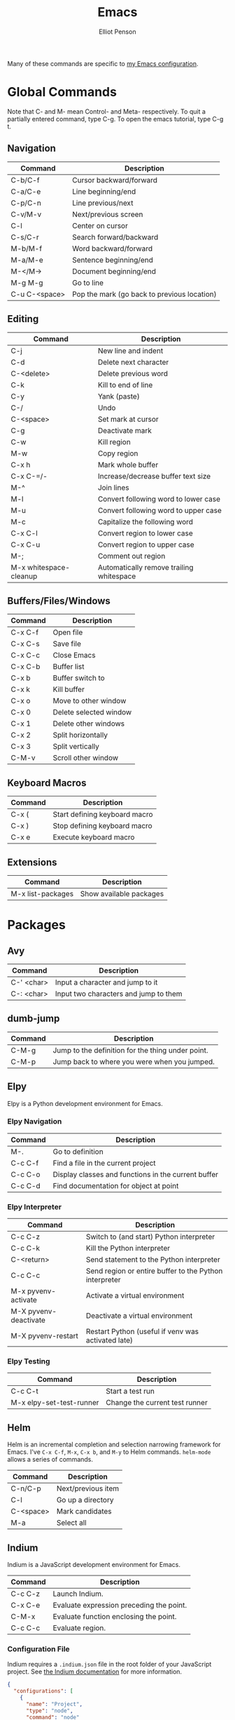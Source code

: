 #+TITLE: Emacs
#+AUTHOR: Elliot Penson

Many of these commands are specific to [[https://github.com/ElliotPenson/.emacs.d][my Emacs configuration]].

* Global Commands

  Note that C- and M- mean Control- and Meta- respectively. To quit a partially
  entered command, type C-g. To open the emacs tutorial, type C-g t.

** Navigation

   | Command       | Description                                 |
   |---------------+---------------------------------------------|
   | C-b/C-f       | Cursor backward/forward                     |
   | C-a/C-e       | Line beginning/end                          |
   | C-p/C-n       | Line previous/next                          |
   | C-v/M-v       | Next/previous screen                        |
   | C-l           | Center on cursor                            |
   | C-s/C-r       | Search forward/backward                     |
   | M-b/M-f       | Word backward/forward                       |
   | M-a/M-e       | Sentence beginning/end                      |
   | M-</M->       | Document beginning/end                      |
   | M-g M-g       | Go to line                                  |
   | C-u C-<space> | Pop the mark (go back to previous location) |

** Editing

   | Command                | Description                                 |
   |------------------------+---------------------------------------------|
   | C-j                    | New line and indent                         |
   | C-d                    | Delete next character                       |
   | C-<delete>             | Delete previous word                        |
   | C-k                    | Kill to end of line                         |
   | C-y                    | Yank (paste)                                |
   | C-/                    | Undo                                        |
   | C-<space>              | Set mark at cursor                          |
   | C-g                    | Deactivate mark                             |
   | C-w                    | Kill region                                 |
   | M-w                    | Copy region                                 |
   | C-x h                  | Mark whole buffer                           |
   | C-x C-=/-              | Increase/decrease buffer text size          |
   | M-^                    | Join lines                                  |
   | M-l                    | Convert following word to lower case        |
   | M-u                    | Convert following word to upper case        |
   | M-c                    | Capitalize the following word               |
   | C-x C-l                | Convert region to lower case                |
   | C-x C-u                | Convert region to upper case                |
   | M-;                    | Comment out region                          |
   | M-x whitespace-cleanup | Automatically remove trailing whitespace    |

** Buffers/Files/Windows

   | Command | Description            |
   |---------+------------------------|
   | C-x C-f | Open file              |
   | C-x C-s | Save file              |
   | C-x C-c | Close Emacs            |
   | C-x C-b | Buffer list            |
   | C-x b   | Buffer switch to       |
   | C-x k   | Kill buffer            |
   | C-x o   | Move to other window   |
   | C-x 0   | Delete selected window |
   | C-x 1   | Delete other windows   |
   | C-x 2   | Split horizontally     |
   | C-x 3   | Split vertically       |
   | C-M-v   | Scroll other window    |

** Keyboard Macros

   | Command | Description                   |
   |---------+-------------------------------|
   | C-x (   | Start defining keyboard macro |
   | C-x )   | Stop defining keyboard macro  |
   | C-x e   | Execute keyboard macro        |

** Extensions

   | Command           | Description             |
   |-------------------+-------------------------|
   | M-x list-packages | Show available packages |

* Packages

** Avy

   | Command    | Description                           |
   |------------+---------------------------------------|
   | C-' <char> | Input a character and jump to it      |
   | C-: <char> | Input two characters and jump to them |

** dumb-jump

   | Command | Description                                       |
   |---------+---------------------------------------------------|
   | C-M-g   | Jump to the definition for the thing under point. |
   | C-M-p   | Jump back to where you were when you jumped.      |

** Elpy

   Elpy is a Python development environment for Emacs.

*** Elpy Navigation

    | Command | Description                                         |
    |---------+-----------------------------------------------------|
    | M-.     | Go to definition                                    |
    | C-c C-f | Find a file in the current project                  |
    | C-c C-o | Display classes and functions in the current buffer |
    | C-c C-d | Find documentation for object at point              |

*** Elpy Interpreter

    | Command               | Description                                            |
    |-----------------------+--------------------------------------------------------|
    | C-c C-z               | Switch to (and start) Python interpreter               |
    | C-c C-k               | Kill the Python interpreter                            |
    | C-<return>            | Send statement to the Python interpreter               |
    | C-c C-c               | Send region or entire buffer to the Python interpreter |
    | M-x pyvenv-activate   | Activate a virtual environment                         |
    | M-X pyvenv-deactivate | Deactivate a virtual environment                       |
    | M-X pyvenv-restart    | Restart Python (useful if venv was activated late)     |

*** Elpy Testing

    | Command                  | Description                    |
    |--------------------------+--------------------------------|
    | C-c C-t                  | Start a test run               |
    | M-x elpy-set-test-runner | Change the current test runner |

** Helm

   Helm is an incremental completion and selection narrowing framework for
   Emacs. I've ~C-x C-f~, ~M-x~, ~C-x b~, and ~M-y~ to Helm
   commands. ~helm-mode~ allows a series of commands.

   | Command   | Description           |
   |-----------+-----------------------|
   | C-n/C-p   | Next/previous item    |
   | C-l       | Go up a directory     |
   | C-<space> | Mark candidates       |
   | M-a       | Select all            |

** Indium

   Indium is a JavaScript development environment for Emacs.

   | Command | Description                              |
   |---------+------------------------------------------|
   | C-c C-z | Launch Indium.                           |
   | C-x C-e | Evaluate expression preceding the point. |
   | C-M-x   | Evaluate function enclosing the point.   |
   | C-c C-c | Evaluate region.                         |

*** Configuration File

    Indium requires a ~.indium.json~ file in the root folder of your JavaScript
    project. See [[https://indium.readthedocs.io/en/latest/setup.html][the Indium documentation]] for more information.

    #+BEGIN_SRC json
      {
        "configurations": [
          {
            "name": "Project",
            "type": "node",
            "command": "node"
          }
        ]
      }
    #+END_SRC

    The ~type~ attribute may be ~"node"~ or ~"chrome"~.

** Org mode

   Headings: * for h1, ** for h2, etc.
   Formatting: *bold*, /italics/

   | Command            | Description                    |
   |--------------------+--------------------------------|
   | <tab> (on heading) | Expand/collapse section        |
   | C-<enter>          | New heading of same level      |
   | C-c C-n/p          | Next/previous heading          |
   | C-c <bar>          | Create a new table             |
   | <tab> (in table)   | Move to next cell in table     |
   | "<s" <tab>         | New code snippet               |
   | C-c '              | Edit snippet in native mode    |
   | C-c C-e            | Dispatch for export            |
   | M-<enter>          | New list item at current level |

*** Clocking

    | Command     | Description                                                        |
    |-------------+--------------------------------------------------------------------|
    | C-c C-x C-i | Start clock on current item                                        |
    | C-c C-x C-o | Stop clock on current item                                         |
    | C-c C-c     | Recompute the time interval (afer changing one of the time stamps) |
    | C-c C-x C-q | Cancel current clock                                               |
    | C-c C-x C-r | Generate dynamic block containing a clock report                   |
    | C-C C-c     | Update dynamic block at point                                      |

** Paredit

   | Command | Description                            |
   |---------+----------------------------------------|
   | M-(     | Wrap parens around an sexp             |
   | M-"     | Wrap quotes around an sexp             |
   | C-)     | "Slurp" forward. Pull in sexp on right |
   | C-(     | "Slurp" backward. Pull in sexp on left |
   | C-}     | "Barf" forward. Push out last sexp     |
   | C-{     | "Barf" backward. Push out first sexp   |

** Projectile

   | Command   | Description                  |
   |-----------+------------------------------|
   | C-c p f   | Find file in current project |
   | C-c p p   | Switch project               |
   | C-c p s g | Grep in project              |

** Restclient

   Explore and test REST services with Emacs. Run queries from a plain-text file
   and display output.

*** Restclient Commands

    | Command | Description             |
    |---------+-------------------------|
    | C-c C-c | Run query under cursor. |
    | C-c C-p | Jump to previous query. |
    | C-c C-n | Jump to next query.     |
    | C-c C-u | Copy as cURL command.   |

*** Restclient Example

   #+BEGIN_SRC restclient
     # -*- Restclient -*-

     #
     # GET request. Note that comments act as separators.
     #
     GET https://api.github.com
     User-Agent: Emacs Restclient

     #
     # POST request. Entity goes after an empty line. Same for PUT.
     #
     POST https://fake.api.com/rest/api/1/search
     Content-Type: application/json

     {
             "user": "John",
             "text": "Test query"
     }

     #
     # Declare and use variables.
     #
     :word = anthropomorphic
     :number = (+ 1 2)

     GET http://www.dictionary.com/api/:word/:number
   #+END_SRC

** Slime

   Run slime with M-x slime. See [[http://pchristensen.com/wp-content/uploads/2008/02/slimecommands.pdf][Peter Christensen's cheat sheet]] for
   more commands.

*** Compilation/Evaluation

    | Command | Description                  |
    |---------+------------------------------|
    | C-c C-k | Compile and load entire file |
    | C-c C-c | Compile the toplevel form    |
    | C-x C-e | Evaluate last expression     |
    | C-c M-c | Remove all compilation notes |

*** REPL

    | Command | Description                     |
    |---------+---------------------------------|
    | C-c M-p | Set current REPL package        |
    | M-p/M-n | REPL: Go to previous/next input |
    | C-c C-c | REPL: Interrupt                 |
    | TAB     | REPL: Complete symbol at point  |

*** Editing

    | Command   | Description                               |
    |-----------+-------------------------------------------|
    | C-c C-d h | Hyperspec lookup                          |
    | C-c C-w c | Show function callers                     |
    | C-c <     | List callers of a function                |
    | C-c >     | List callees of a function                |
    | M-.       | Go to definition                          |
    | M-,       | Return from definition to examined symbol |
    | M-TAB     | Complete symbol                           |
    | C-c M-i   | Fuzzy complete                            |
    | C-c C-s   | Insert arglist                            |

** YASnippet

   Templating system for Emacs. Type a /trigger key/ then hit TAB to expand a
   snippet. By default, snippets are stored in ~.emacs.d/snippets~

   | Command             | Description          |
   |---------------------+----------------------|
   | M-x yas-new-snippet | Create a new snippet |

   See [[http://joaotavora.github.io/yasnippet/snippet-development.html][the documentation]] for instructions on creating snippets.

* Configuration

  My Emacs configuration can be found on [[https://github.com/ElliotPenson/.emacs.d][GitHub]].
